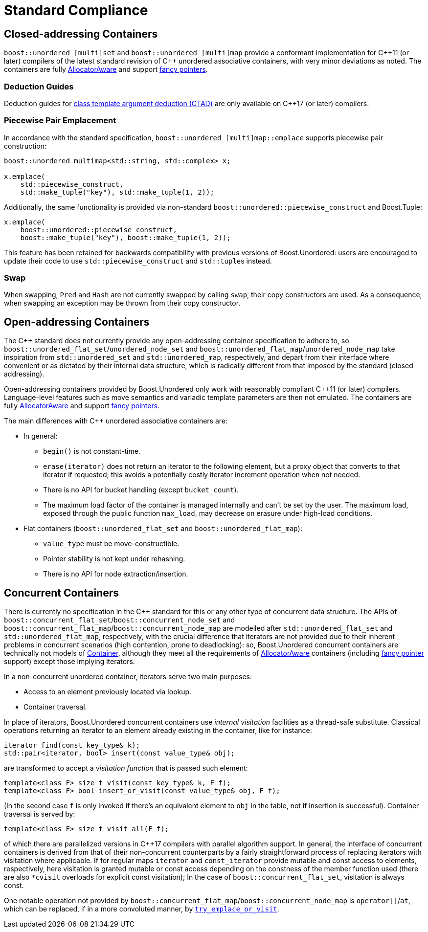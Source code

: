 [#compliance]
= Standard Compliance

:idprefix: compliance_

:cpp: C++

== Closed-addressing Containers

`boost::unordered_[multi]set` and `boost::unordered_[multi]map` provide a conformant
implementation for {cpp}11 (or later) compilers of the latest standard revision of
{cpp} unordered associative containers, with very minor deviations as noted.
The containers are fully https://en.cppreference.com/w/cpp/named_req/AllocatorAwareContainer[AllocatorAware^]
and support https://en.cppreference.com/w/cpp/named_req/Allocator#Fancy_pointers[fancy pointers^].

=== Deduction Guides

Deduction guides for
https://en.cppreference.com/w/cpp/language/class_template_argument_deduction[class template argument deduction (CTAD)^]
are only available on {cpp}17 (or later) compilers.

=== Piecewise Pair Emplacement

In accordance with the standard specification,
`boost::unordered_[multi]map::emplace` supports piecewise pair construction: 

[source,c++]
----
boost::unordered_multimap<std::string, std::complex> x;

x.emplace(
    std::piecewise_construct,
    std::make_tuple("key"), std::make_tuple(1, 2));
----

Additionally, the same
functionality is provided via non-standard `boost::unordered::piecewise_construct`
and Boost.Tuple:

[source,c++]
----
x.emplace(
    boost::unordered::piecewise_construct,
    boost::make_tuple("key"), boost::make_tuple(1, 2));
----

This feature has been retained for backwards compatibility with
previous versions of Boost.Unordered: users are encouraged to
update their code to use `std::piecewise_construct` and
``std::tuple``s instead.

=== Swap

When swapping, `Pred` and `Hash` are not currently swapped by calling
`swap`, their copy constructors are used. As a consequence, when swapping
an exception may be thrown from their copy constructor.

== Open-addressing Containers

The C++ standard does not currently provide any open-addressing container
specification to adhere to, so `boost::unordered_flat_set`/`unordered_node_set` and
`boost::unordered_flat_map`/`unordered_node_map` take inspiration from `std::unordered_set` and
`std::unordered_map`, respectively, and depart from their interface where
convenient or as dictated by their internal data structure, which is
radically different from that imposed by the standard (closed addressing).

Open-addressing containers provided by Boost.Unordered only work with reasonably
compliant C++11 (or later) compilers. Language-level features such as move semantics
and variadic template parameters are then not emulated. 
The containers are fully https://en.cppreference.com/w/cpp/named_req/AllocatorAwareContainer[AllocatorAware^]
and support https://en.cppreference.com/w/cpp/named_req/Allocator#Fancy_pointers[fancy pointers^].


The main differences with C++ unordered associative containers are:

* In general:
  ** `begin()` is not constant-time.
  ** `erase(iterator)` does not return an iterator to the following element, but
     a proxy object that converts to that iterator if requested; this avoids
     a potentially costly iterator increment operation when not needed.
  ** There is no API for bucket handling (except `bucket_count`).
  ** The maximum load factor of the container is managed internally and can't be set by the user. The maximum load,
     exposed through the public function `max_load`, may decrease on erasure under high-load conditions.
* Flat containers (`boost::unordered_flat_set` and `boost::unordered_flat_map`):
  ** `value_type` must be move-constructible.
  ** Pointer stability is not kept under rehashing.
  ** There is no API for node extraction/insertion.

== Concurrent Containers

There is currently no specification in the C++ standard for this or any other type of concurrent
data structure. The APIs of `boost::concurrent_flat_set`/`boost::concurrent_node_set` and
`boost::concurrent_flat_map`/`boost::concurrent_node_map`
are modelled after `std::unordered_flat_set` and `std::unordered_flat_map`, respectively,
with the crucial difference that iterators are not provided
due to their inherent problems in concurrent scenarios (high contention, prone to deadlocking):
so, Boost.Unordered concurrent containers are technically not models of
https://en.cppreference.com/w/cpp/named_req/Container[Container^], although
they meet all the requirements of https://en.cppreference.com/w/cpp/named_req/AllocatorAwareContainer[AllocatorAware^]
containers (including
https://en.cppreference.com/w/cpp/named_req/Allocator#Fancy_pointers[fancy pointer^] support)
except those implying iterators.

In a non-concurrent unordered container, iterators serve two main purposes:

* Access to an element previously located via lookup. 
* Container traversal.

In place of iterators, Boost.Unordered concurrent containers use _internal visitation_
facilities as a thread-safe substitute. Classical operations returning an iterator to an
element already existing in the container, like for instance:

[source,c++]
----
iterator find(const key_type& k);
std::pair<iterator, bool> insert(const value_type& obj);
----

are transformed to accept a _visitation function_ that is passed such element:

[source,c++]
----
template<class F> size_t visit(const key_type& k, F f);
template<class F> bool insert_or_visit(const value_type& obj, F f);
----

(In the second case `f` is only invoked if there's an equivalent element
to `obj` in the table, not if insertion is successful). Container traversal
is served by:

[source,c++]
----
template<class F> size_t visit_all(F f);
----

of which there are parallelized versions in C++17 compilers with parallel
algorithm support. In general, the interface of concurrent containers
is derived from that of their non-concurrent counterparts by a fairly straightforward
process of replacing iterators with visitation where applicable. If for 
regular maps `iterator` and `const_iterator` provide mutable and const access to elements,
respectively, here visitation is granted mutable or const access depending on
the constness of the member function used (there are also `*cvisit` overloads for
explicit const visitation); In the case of `boost::concurrent_flat_set`, visitation is always const.

One notable operation not provided by `boost::concurrent_flat_map`/`boost::concurrent_node_map`
is `operator[]`/`at`, which can be
replaced, if in a more convoluted manner, by
xref:#concurrent_flat_map_try_emplace_or_cvisit[`try_emplace_or_visit`].

//-
